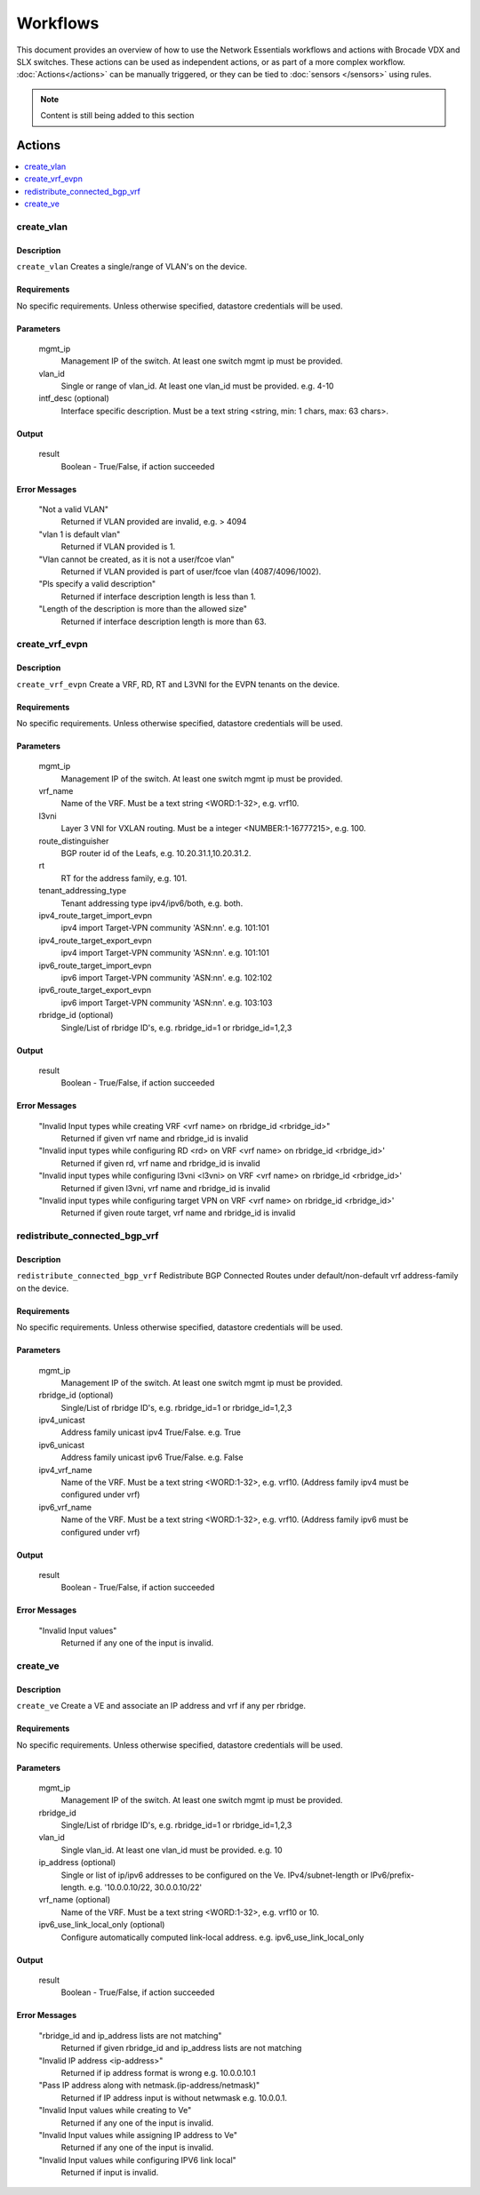 Workflows
=========

This document provides an overview of how to use the Network Essentials workflows and actions
with Brocade VDX and SLX switches. These actions can be used as independent actions,
or as part of a more complex workflow. :doc:`Actions</actions>` can be manually triggered,
or they can be tied to :doc:`sensors </sensors>` using rules.

.. note::
    Content is still being added to this section

Actions
-------

.. contents::
   :local:
   :depth: 1
 
create_vlan
~~~~~~~~~~~

Description
```````````

``create_vlan`` Creates a single/range of VLAN's on the device.

Requirements
````````````

No specific requirements. Unless otherwise specified, datastore credentials will be used.

Parameters
``````````

   mgmt_ip
       Management IP of the switch. At least one switch mgmt ip must be provided.

   vlan_id
       Single or range of vlan_id. At least one vlan_id must be provided. e.g. 4-10

   intf_desc (optional)
       Interface specific description. Must be a text string <string, min: 1 chars, max: 63 chars>.

Output
``````

   result
       Boolean - True/False, if action succeeded

Error Messages
``````````````

   "Not a valid VLAN"
       Returned if VLAN provided are invalid, e.g. > 4094

   "vlan 1 is default vlan"
       Returned if VLAN provided is 1.

   "Vlan cannot be created, as it is not a user/fcoe vlan"
       Returned if VLAN provided is part of user/fcoe vlan (4087/4096/1002).

   "Pls specify a valid description"
       Returned if interface description length is less than 1.

   "Length of the description is more than the allowed size"
       Returned if interface description length is more than 63.

create_vrf_evpn
~~~~~~~~~~~~~~~

Description
```````````

``create_vrf_evpn`` Create a VRF, RD, RT and L3VNI for the EVPN tenants on the device.

Requirements
````````````

No specific requirements. Unless otherwise specified, datastore credentials will be used.

Parameters
``````````

   mgmt_ip
       Management IP of the switch. At least one switch mgmt ip must be provided.

   vrf_name
       Name of the VRF. Must be a text string <WORD:1-32>, e.g. vrf10.

   l3vni
       Layer 3 VNI for VXLAN routing. Must be a integer <NUMBER:1-16777215>, e.g. 100.

   route_distinguisher
       BGP router id of the Leafs, e.g. 10.20.31.1,10.20.31.2.

   rt
       RT for the address family, e.g. 101.

   tenant_addressing_type
       Tenant addressing type ipv4/ipv6/both, e.g. both.

   ipv4_route_target_import_evpn
       ipv4 import Target-VPN community 'ASN:nn'. e.g. 101:101

   ipv4_route_target_export_evpn
       ipv4 import Target-VPN community 'ASN:nn'. e.g. 101:101

   ipv6_route_target_import_evpn
       ipv6 import Target-VPN community 'ASN:nn'. e.g. 102:102

   ipv6_route_target_export_evpn
       ipv6 import Target-VPN community 'ASN:nn'. e.g. 103:103

   rbridge_id (optional)
       Single/List of rbridge ID's, e.g. rbridge_id=1 or rbridge_id=1,2,3

Output
``````

   result
       Boolean - True/False, if action succeeded

Error Messages
``````````````

   "Invalid Input types while creating VRF <vrf name> on rbridge_id <rbridge_id>"
       Returned if given vrf name and rbridge_id is invalid

   "Invalid input types while configuring RD <rd> on VRF <vrf name> on rbridge_id <rbridge_id>'
       Returned if given rd, vrf name and rbridge_id is invalid

   "Invalid input types while configuring l3vni <l3vni> on VRF <vrf name> on rbridge_id <rbridge_id>'
       Returned if given l3vni, vrf name and rbridge_id is invalid

   "Invalid input types while configuring target VPN on VRF <vrf name> on rbridge_id <rbridge_id>'
       Returned if given route target, vrf name and rbridge_id is invalid

redistribute_connected_bgp_vrf
~~~~~~~~~~~~~~~~~~~~~~~~~~~~~~

Description
```````````

``redistribute_connected_bgp_vrf`` Redistribute BGP Connected Routes under default/non-default vrf
address-family on the device.

Requirements
````````````

No specific requirements. Unless otherwise specified, datastore credentials will be used.

Parameters
``````````

   mgmt_ip
       Management IP of the switch. At least one switch mgmt ip must be provided.

   rbridge_id (optional)
       Single/List of rbridge ID's, e.g. rbridge_id=1 or rbridge_id=1,2,3

   ipv4_unicast
       Address family unicast ipv4 True/False. e.g. True

   ipv6_unicast
       Address family unicast ipv6 True/False. e.g. False

   ipv4_vrf_name
       Name of the VRF. Must be a text string <WORD:1-32>, e.g. vrf10.
       (Address family ipv4 must be configured under vrf)

   ipv6_vrf_name
       Name of the VRF. Must be a text string <WORD:1-32>, e.g. vrf10.
       (Address family ipv6 must be configured under vrf)

Output
``````

   result
       Boolean - True/False, if action succeeded

Error Messages
``````````````

   "Invalid Input values"
       Returned if any one of the input is invalid.

create_ve
~~~~~~~~~

Description
```````````

``create_ve`` Create a VE and associate an IP address and vrf if any per rbridge.

Requirements
````````````

No specific requirements. Unless otherwise specified, datastore credentials will be used.

Parameters
``````````

   mgmt_ip
       Management IP of the switch. At least one switch mgmt ip must be provided.

   rbridge_id
       Single/List of rbridge ID's, e.g. rbridge_id=1 or rbridge_id=1,2,3

   vlan_id
       Single vlan_id. At least one vlan_id must be provided. e.g. 10

   ip_address (optional)
       Single or list of ip/ipv6 addresses to be configured on the Ve. IPv4/subnet-length
       or IPv6/prefix-length. e.g. '10.0.0.10/22, 30.0.0.10/22'

   vrf_name (optional)
       Name of the VRF. Must be a text string <WORD:1-32>, e.g. vrf10 or 10.

   ipv6_use_link_local_only (optional)
       Configure automatically computed link-local address. e.g. ipv6_use_link_local_only


Output
``````

   result
       Boolean - True/False, if action succeeded

Error Messages
``````````````

   "rbridge_id and ip_address lists are not matching"
       Returned if given rbridge_id and ip_address lists are not matching

   "Invalid IP address <ip-address>"
       Returned if ip address format is wrong e.g. 10.0.0.10.1

   "Pass IP address along with netmask.(ip-address/netmask)"
       Returned if IP address input is without netwmask e.g. 10.0.0.1.

   "Invalid Input values while creating to Ve"
       Returned if any one of the input is invalid.

   "Invalid Input values while assigning IP address to Ve"
       Returned if any one of the input is invalid.

   "Invalid Input values while configuring IPV6 link local"
       Returned if input is invalid.